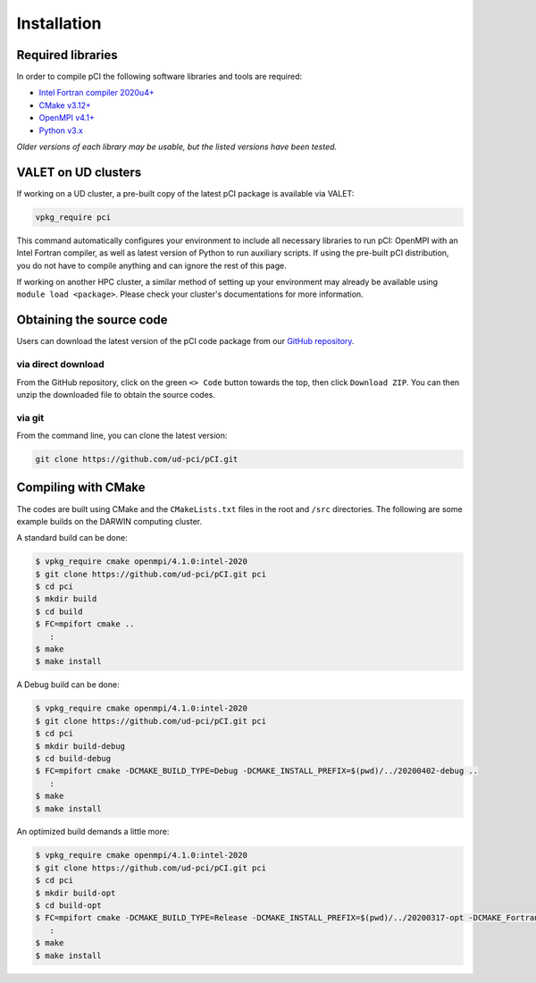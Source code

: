 Installation
============

Required libraries
------------------
In order to compile pCI the following software libraries and tools are required: 

* `Intel Fortran compiler 2020u4+ <https://www.intel.com/content/www/us/en/developer/tools/oneapi/fortran-compiler.html>`_
* `CMake v3.12+ <https://cmake.org/download>`_
* `OpenMPI v4.1+ <https://www-lb.open-mpi.org/software/ompi>`_
* `Python v3.x <https://www.python.org/downloads/>`_

*Older versions of each library may be usable, but the listed versions have been tested.*

VALET on UD clusters
--------------------

If working on a UD cluster, a pre-built copy of the latest pCI package is available via VALET:

.. code-block:: 

   vpkg_require pci

This command automatically configures your environment to include all necessary libraries to run pCI: OpenMPI with an Intel Fortran compiler, as well as latest version of Python to run auxiliary scripts. If using the pre-built pCI distribution, you do not have to compile anything and can ignore the rest of this page.

If working on another HPC cluster, a similar method of setting up your environment may already be available using ``module load <package>``. Please check your cluster's documentations for more information. 

Obtaining the source code
-------------------------
Users can download the latest version of the pCI code package from our `GitHub repository <https://github.com/ud-pci/pCI>`_.

via direct download
~~~~~~~~~~~~~~~~~~~

From the GitHub repository, click on the green ``<> Code`` button towards the top, then click ``Download ZIP``. You can then unzip the downloaded file to obtain the source codes.

via git
~~~~~~~

From the command line, you can clone the latest version:

.. code-block:: 

   git clone https://github.com/ud-pci/pCI.git

Compiling with CMake
--------------------

The codes are built using CMake and the ``CMakeLists.txt`` files in the root and ``/src`` directories. The following are some example builds on the DARWIN computing cluster.

A standard build can be done:

.. code-block:: 

   $ vpkg_require cmake openmpi/4.1.0:intel-2020
   $ git clone https://github.com/ud-pci/pCI.git pci
   $ cd pci
   $ mkdir build
   $ cd build
   $ FC=mpifort cmake ..
      :
   $ make
   $ make install


A Debug build can be done:

.. code-block:: 

   $ vpkg_require cmake openmpi/4.1.0:intel-2020
   $ git clone https://github.com/ud-pci/pCI.git pci
   $ cd pci
   $ mkdir build-debug
   $ cd build-debug
   $ FC=mpifort cmake -DCMAKE_BUILD_TYPE=Debug -DCMAKE_INSTALL_PREFIX=$(pwd)/../20200402-debug ..
      :
   $ make
   $ make install

An optimized build demands a little more:

.. code-block:: 

   $ vpkg_require cmake openmpi/4.1.0:intel-2020
   $ git clone https://github.com/ud-pci/pCI.git pci
   $ cd pci
   $ mkdir build-opt
   $ cd build-opt
   $ FC=mpifort cmake -DCMAKE_BUILD_TYPE=Release -DCMAKE_INSTALL_PREFIX=$(pwd)/../20200317-opt -DCMAKE_Fortran_FLAGS_RELEASE="-g -O3 -mcmodel=large   -xHost -m64" ..
      :
   $ make
   $ make install
